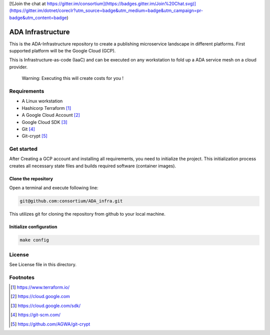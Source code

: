 [![Join the chat at https://gitter.im/consortium](https://badges.gitter.im/Join%20Chat.svg)](https://gitter.im/dotnet/coreclr?utm_source=badge&utm_medium=badge&utm_campaign=pr-badge&utm_content=badge)


ADA Infrastructure
==================

This is the ADA-Infrastructure repository to create a publishing microservice landscape in different platforms. First supported platform will be the Google Cloud (GCP).

This is Infrastructure-as-code (IaaC) and can be executed on any workstation to fold up a ADA service mesh on a cloud provider.

    Warning: Executing this will create costs for you !

Requirements
------------

- A Linux workstation
- Hashicorp Terraform [1]_
- A Google Cloud Account [2]_
- Google Cloud SDK [3]_
- Git [4]_
- Git-crypt [5]_


Get started
-----------

After Creating a GCP account and installing all requirements, you need to initialize the project. This initialization process creates all necessary state files and builds required software (container images).

Clone the repository
''''''''''''''''''''

Open a terminal and execute following line:

.. code-block:: shell

    git@github.com:consortium/ADA_infra.git

This utilizes git for cloning the repository from github to your local machine.


Initialize configuration
''''''''''''''''''''''''

.. code-block:: shell

    make config

License
-------

See License file in this directory.

Footnotes
---------

.. [1] https://www.terraform.io/
.. [2] https://cloud.google.com
.. [3] https://cloud.google.com/sdk/
.. [4] https://git-scm.com/
.. [5] https://github.com/AGWA/git-crypt
